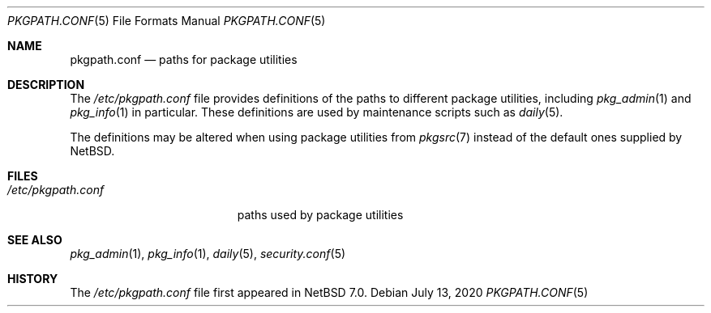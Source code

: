 .\" $NetBSD: pkgpath.conf.5,v 1.1 2020/07/13 09:10:35 jruoho Exp $
.\"
.\" Copyright (c) 2020 The NetBSD Foundation, Inc.
.\" All rights reserved.
.\"
.\" This code is derived from software contributed to The NetBSD Foundation
.\" by Jukka Ruohonen.
.\"
.\" Redistribution and use in source and binary forms, with or without
.\" modification, are permitted provided that the following conditions
.\" are met:
.\" 1. Redistributions of source code must retain the above copyright
.\"    notice, this list of conditions and the following disclaimer.
.\" 2. Redistributions in binary form must reproduce the above copyright
.\"    notice, this list of conditions and the following disclaimer in the
.\"    documentation and/or other materials provided with the distribution.
.\"
.\" THIS SOFTWARE IS PROVIDED BY THE NETBSD FOUNDATION, INC. AND CONTRIBUTORS
.\" ``AS IS'' AND ANY EXPRESS OR IMPLIED WARRANTIES, INCLUDING, BUT NOT LIMITED
.\" TO, THE IMPLIED WARRANTIES OF MERCHANTABILITY AND FITNESS FOR A PARTICULAR
.\" PURPOSE ARE DISCLAIMED.  IN NO EVENT SHALL THE FOUNDATION OR CONTRIBUTORS
.\" BE LIABLE FOR ANY DIRECT, INDIRECT, INCIDENTAL, SPECIAL, EXEMPLARY, OR
.\" CONSEQUENTIAL DAMAGES (INCLUDING, BUT NOT LIMITED TO, PROCUREMENT OF
.\" SUBSTITUTE GOODS OR SERVICES; LOSS OF USE, DATA, OR PROFITS; OR BUSINESS
.\" INTERRUPTION) HOWEVER CAUSED AND ON ANY THEORY OF LIABILITY, WHETHER IN
.\" CONTRACT, STRICT LIABILITY, OR TORT (INCLUDING NEGLIGENCE OR OTHERWISE)
.\" ARISING IN ANY WAY OUT OF THE USE OF THIS SOFTWARE, EVEN IF ADVISED OF THE
.\" POSSIBILITY OF SUCH DAMAGE.
.\"
.Dd July 13, 2020
.Dt PKGPATH.CONF 5
.Os
.Sh NAME
.Nm pkgpath.conf
.Nd paths for package utilities
.Sh DESCRIPTION
The
.Pa /etc/pkgpath.conf
file provides definitions of the paths to different
package utilities, including
.Xr pkg_admin 1
and
.Xr pkg_info 1
in particular.
These definitions are used by maintenance scripts such as
.Xr daily 5 .
.Pp
The definitions may be altered when using package utilities from
.Xr pkgsrc 7
instead of the default ones supplied by
.Nx .
.Sh FILES
.Bl -tag -width /etc/pkgpath.conf -compact
.It Pa /etc/pkgpath.conf
paths used by package utilities
.El
.Sh SEE ALSO
.Xr pkg_admin 1 ,
.Xr pkg_info 1 ,
.Xr daily 5 ,
.Xr security.conf 5
.Sh HISTORY
The
.Pa /etc/pkgpath.conf
file first appeared in
.Nx 7.0 .
